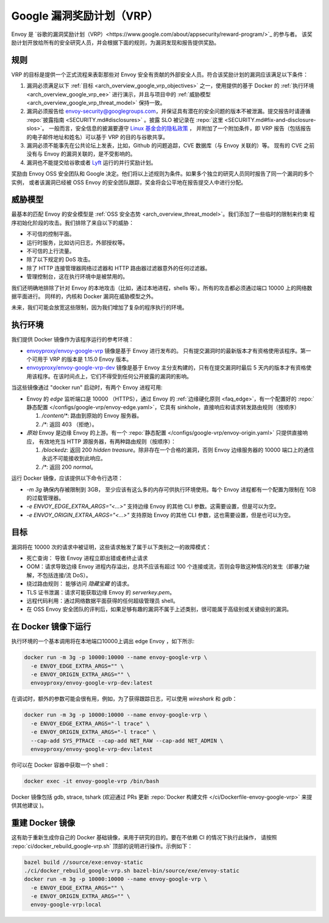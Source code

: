 .. _arch_overview_google_vrp:

Google 漏洞奖励计划（VRP）
=========================================

Envoy 是 `谷歌的漏洞奖励计划（VRP）<https://www.google.com/about/appsecurity/reward-program/>`_ 的参与者。
该奖励计划开放给所有的安全研究人员，并会根据下面的规则，为漏洞发现和报告提供奖励。

.. _arch_overview_google_vrp_rules:

规则
-----

VRP 的目标是提供一个正式流程来表彰那些对 Envoy 安全有贡献的外部安全人员。符合该奖励计划的漏洞应该满足以下条件：

1. 漏洞必须满足以下 :ref:`目标 <arch_overview_google_vrp_objectives>` 之一，使用提供的基于 Docker 的
   :ref:`执行环境 <arch_overview_google_vrp_ee>` 进行演示，并且与项目中的
   :ref:`威胁模型 <arch_overview_google_vrp_threat_model>` 保持一致。

2. 漏洞必须报告给 envoy-security@googlegroups.com，并保证具有潜在的安全问题的版本不被泄漏。提交报告时请遵循
   :repo:`披露指南 <SECURITY.md#disclosures>` 。披露 SLO 被记录在 :repo:`这里 <SECURITY.md#fix-and-disclosure-slos>`。
   一般而言，安全信息的披漏要遵守 `Linux 基金会的隐私政策 <https://www.linuxfoundation.org/privacy/>`_ ，
   并附加了一个附加条件，即 VRP 报告（包括报告的电子邮件地址和姓名）可以基于 VRP 的目的与谷歌共享。

3. 漏洞必须不能事先在公共论坛上发表，比如，Github 的问题追踪，CVE 数据库（与 Envoy 关联的）等。
   现有的 CVE 之前没有与 Envoy 的漏洞关联的，是不受影响的。

4. 漏洞也不能提交给谷歌或者 `Lyft <https://www.lyft.com/security>`_ 运行的并行奖励计划。

奖励由 Envoy OSS 安全团队和 Google 决定。他们将以上述规则为条件。如果多个独立的研究人员同时报告了同一个漏洞的多个实例，
或者该漏洞已经被 OSS Envoy 的安全团队跟踪，奖金将会公平地在报告提交人中进行分配。

.. _arch_overview_google_vrp_threat_model:

威胁模型
---------

最基本的匹配 Envoy 的安全模型是 :ref:`OSS 安全态势 <arch_overview_threat_model>`。我们添加了一些临时的限制来约束
程序初始化阶段的攻击。我们排除了来自以下的威胁：

* 不可信的控制平面。
* 运行时服务，比如访问日志，外部授权等。
* 不可信的上行流量。
* 除了以下规定的 DoS 攻击。
* 除了 HTTP 连接管理器网络过滤器和 HTTP 路由器过滤器意外的任何过滤器。
* 管理控制台，这在执行环境中是被禁用的。

我们还明确地排除了针对 Envoy 的本地攻击（比如，通过本地进程，shells 等）。所有的攻击都必须通过端口 10000 上的网络数据平面进行。
同样的，内核和 Docker 漏洞在威胁模型之外。

未来，我们可能会放宽这些限制，因为我们增加了复杂的程序执行的环境。

.. _arch_overview_google_vrp_ee:

执行环境
---------------------

我们提供 Docker 镜像作为该程序运行的参考环境：

* `envoyproxy/envoy-google-vrp <https://hub.docker.com/r/envoyproxy/envoy-google-vrp/tags/>`_ 镜像是基于 Envoy 进行发布的。
  只有提交漏洞时的最新版本才有资格使用该程序。第一个可用于 VRP 的版本是 1.15.0 Envoy 版本。

* `envoyproxy/envoy-google-vrp-dev <https://hub.docker.com/r/envoyproxy/envoy-google-vrp-dev/tags/>`_
  镜像是基于 Envoy 主分支构建的，只有在提交漏洞时最后 5 天内的版本才有资格使用该程序。在该时间点上，它们不得受到任何公开披露的漏洞的影响。

当这些镜像通过 "docker run" 启动时，有两个 Envoy 进程可用:

* Envoy 的 *edge* 监听端口是 10000 （HTTPS），通过 Envoy 的 :ref:`边缘硬化原则 <faq_edge>`，有一个配置好的 :repo:`静态配置
  </configs/google-vrp/envoy-edge.yaml>`，它具有 sinkhole，直接响应和请求转发路由规则（按顺序）

  1. `/content/*`: 路由到原始的 Envoy 服务器。
  2. `/*`: 返回 403 （拒绝）。

* *原始* Envoy 是边缘 Envoy 的上游。有一个 :repo:`静态配置 </configs/google-vrp/envoy-origin.yaml>` 只提供直接响应，
  有效地充当 HTTP 源服务器，有两种路由规则（按顺序）：

  1. `/blockedz`: 返回 200 `hidden treasure`。除非存在一个合格的漏洞，否则 Envoy 边缘服务器的 10000 端口上的通信永远不可能接收到此响应。
  2. `/*`: 返回 200 `normal`。

运行 Docker 镜像，应该提供以下命令行选项：

* `-m 3g` 确保内存被限制到 3GB， 至少应该有这么多的内存可供执行环境使用。每个 Envoy 进程都有一个配置为限制在 1GB 的过载管理器。

* `-e ENVOY_EDGE_EXTRA_ARGS="<...>"` 支持边缘 Envoy 的其他 CLI 参数。这需要设置，但是可以为空。

* `-e ENVOY_ORIGIN_EXTRA_ARGS="<...>"` 支持原始 Envoy 的其他 CLI 参数，这也需要设置，但是也可以为空。

.. _arch_overview_google_vrp_objectives:

目标
-----

漏洞将在 10000 次的请求中被证明，这些请求触发了属于以下类别之一的故障模式：

* 死亡查询： 导致 Envoy 进程立即出错或者终止请求
* OOM：请求导致边缘 Envoy 进程内存溢出，总共不应该有超过 100 个连接或流，否则会导致这种情况的发生（即暴力破解，不包括连接/流 DoS）。
* 绕过路由规则： 能够访问 `隐藏宝藏` 的请求。
* TLS 证书泄漏：请求可能获取边缘 Envoy 的 `serverkey.pem`。
* 远程代码利用：通过网络数据平面获得的任何超级管理员 shell。
* 在 OSS Envoy 安全团队的评判后，如果足够有趣的漏洞不属于上述类别，很可能属于高级别或关键级别的漏洞。

在 Docker 镜像下运行
---------------------

执行环境的一个基本调用将在本地端口10000上调出 edge Envoy ，如下所示:

.. code-block:: bash

   docker run -m 3g -p 10000:10000 --name envoy-google-vrp \
     -e ENVOY_EDGE_EXTRA_ARGS="" \
     -e ENVOY_ORIGIN_EXTRA_ARGS="" \
     envoyproxy/envoy-google-vrp-dev:latest

在调试时，额外的参数可能会很有用，例如，为了获得跟踪日志，可以使用 `wireshark` 和 `gdb`：

.. code-block:: bash

   docker run -m 3g -p 10000:10000 --name envoy-google-vrp \
     -e ENVOY_EDGE_EXTRA_ARGS="-l trace" \
     -e ENVOY_ORIGIN_EXTRA_ARGS="-l trace" \
     --cap-add SYS_PTRACE --cap-add NET_RAW --cap-add NET_ADMIN \
     envoyproxy/envoy-google-vrp-dev:latest

你可以在 Docker 容器中获取一个 shell：

.. code-block:: bash

  docker exec -it envoy-google-vrp /bin/bash


Docker 镜像包括 gdb, strace, tshark (欢迎通过 PRs 更新
:repo:`Docker 构建文件 </ci/Dockerfile-envoy-google-vrp>` 来提供其他建议
)。

重建 Docker 镜像
-----------------

这有助于重新生成你自己的 Docker 基础镜像，来用于研究的目的。要在不依赖 CI 的情况下执行此操作，
请按照 :repo:`ci/docker_rebuild_google-vrp.sh` 顶部的说明进行操作。示例如下：

.. code-block:: bash

   bazel build //source/exe:envoy-static
   ./ci/docker_rebuild_google-vrp.sh bazel-bin/source/exe/envoy-static
   docker run -m 3g -p 10000:10000 --name envoy-google-vrp \
     -e ENVOY_EDGE_EXTRA_ARGS="" \
     -e ENVOY_ORIGIN_EXTRA_ARGS="" \
     envoy-google-vrp:local
